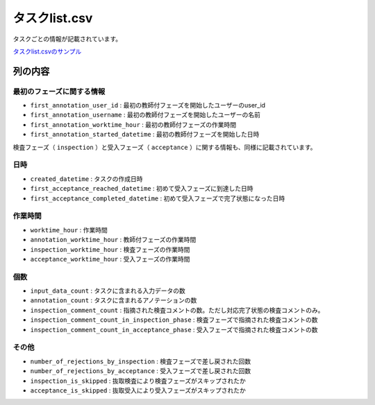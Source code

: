 =====================
タスクlist.csv
=====================

タスクごとの情報が記載されています。


`タスクlist.csvのサンプル <https://github.com/kurusugawa-computer/annofab-cli/blob/main/docs/command_reference/statistics/visualize/out_dir/タスクlist.csv>`_


列の内容
===================================================================================================



最初のフェーズに関する情報
--------------------------

* ``first_annotation_user_id`` : 最初の教師付フェーズを開始したユーザーのuser_id
* ``first_annotation_username`` : 最初の教師付フェーズを開始したユーザーの名前
* ``first_annotation_worktime_hour`` : 最初の教師付フェーズの作業時間
* ``first_annotation_started_datetime`` : 最初の教師付フェーズを開始した日時

検査フェーズ（ ``inspection`` ）と受入フェーズ（ ``acceptance`` ）に関する情報も、同様に記載されています。


日時
--------------------------

* ``created_datetime`` : タスクの作成日時
* ``first_acceptance_reached_datetime`` : 初めて受入フェーズに到達した日時
* ``first_acceptance_completed_datetime`` : 初めて受入フェーズで完了状態になった日時



作業時間
--------------------------

* ``worktime_hour`` : 作業時間
* ``annotation_worktime_hour`` : 教師付フェーズの作業時間
* ``inspection_worktime_hour`` : 検査フェーズの作業時間
* ``acceptance_worktime_hour`` : 受入フェーズの作業時間


個数
--------------------------
* ``input_data_count`` : タスクに含まれる入力データの数
* ``annotation_count`` : タスクに含まれるアノテーションの数
* ``inspection_comment_count`` : 指摘された検査コメントの数。ただし対応完了状態の検査コメントのみ。
* ``inspection_comment_count_in_inspection_phase`` : 検査フェーズで指摘された検査コメントの数
* ``inspection_comment_count_in_acceptance_phase`` : 受入フェーズで指摘された検査コメントの数


その他
--------------------------
* ``number_of_rejections_by_inspection`` : 検査フェーズで差し戻された回数
* ``number_of_rejections_by_acceptance`` : 受入フェーズで差し戻された回数
* ``inspection_is_skipped`` : 抜取検査により検査フェーズがスキップされたか
* ``acceptance_is_skipped`` : 抜取受入により受入フェーズがスキップされたか


